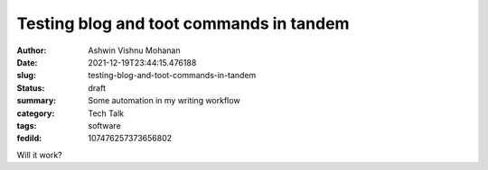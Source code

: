                                                                                                                                                                                                                                                                                                                                                          Testing blog and toot commands in tandem
########################################

:author: Ashwin Vishnu Mohanan
:date: 2021-12-19T23:44:15.476188
:slug: testing-blog-and-toot-commands-in-tandem
:status: draft
:summary: Some automation in my writing workflow
:category: Tech Talk
:tags: software
:fediId: 107476257373656802

Will it work?
